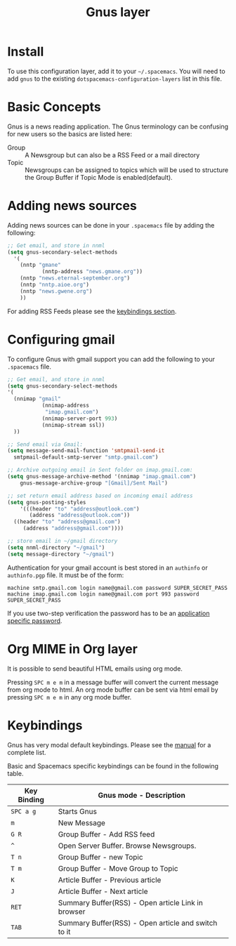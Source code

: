 #+TITLE: Gnus layer

[[file:img/gnus.gif]]

* Table of Contents                                         :TOC_4_gh:noexport:
- [[#install][Install]]
- [[#basic-concepts][Basic Concepts]]
- [[#adding-news-sources][Adding news sources]]
- [[#configuring-gmail][Configuring gmail]]
- [[#org-mime-in-org-layer][Org MIME in Org layer]]
- [[#keybindings][Keybindings]]

* Install
To use this configuration layer, add it to your =~/.spacemacs=. You will need to
add =gnus= to the existing =dotspacemacs-configuration-layers= list in this
file.

* Basic Concepts

Gnus is a news reading application. The Gnus terminology can be confusing for
new users so the basics are listed here:

- Group :: A Newsgroup but can also be a RSS Feed or a mail directory
- Topic :: Newsgroups can be assigned to topics which will be used to structure
     the Group Buffer if Topic Mode is enabled(default).

* Adding news sources

Adding news sources can be done in your =.spacemacs= file by adding the
following:

#+BEGIN_SRC emacs-lisp
  ;; Get email, and store in nnml
  (setq gnus-secondary-select-methods
    '(
      (nntp "gmane"
             (nntp-address "news.gmane.org"))
      (nntp "news.eternal-september.org")
      (nntp "nntp.aioe.org")
      (nntp "news.gwene.org")
      ))
#+END_SRC

For adding RSS Feeds please see the [[#keybindings][keybindings section]].

* Configuring gmail

To configure Gnus with gmail support you can add the following to your
=.spacemacs= file.

#+BEGIN_SRC emacs-lisp
;; Get email, and store in nnml
(setq gnus-secondary-select-methods
'(
  (nnimap "gmail"
           (nnimap-address
            "imap.gmail.com")
           (nnimap-server-port 993)
           (nnimap-stream ssl))
  ))

;; Send email via Gmail:
(setq message-send-mail-function 'smtpmail-send-it
  smtpmail-default-smtp-server "smtp.gmail.com")

;; Archive outgoing email in Sent folder on imap.gmail.com:
(setq gnus-message-archive-method '(nnimap "imap.gmail.com")
    gnus-message-archive-group "[Gmail]/Sent Mail")

;; set return email address based on incoming email address
(setq gnus-posting-styles
    '(((header "to" "address@outlook.com")
       (address "address@outlook.com"))
  ((header "to" "address@gmail.com")
     (address "address@gmail.com"))))

;; store email in ~/gmail directory
(setq nnml-directory "~/gmail")
(setq message-directory "~/gmail")
#+END_SRC

Authentication for your gmail account is best stored in an =authinfo= or
=authinfo.pgp= file. It must be of the form:

#+BEGIN_EXAMPLE
machine smtp.gmail.com login name@gmail.com password SUPER_SECRET_PASS
machine imap.gmail.com login name@gmail.com port 993 password SUPER_SECRET_PASS
#+END_EXAMPLE

If you use two-step verification the password has to be an [[https://support.google.com/accounts/answer/185833?hl=en][application specific
password]].

* Org MIME in Org layer

It is possible to send beautiful HTML emails using org mode.

Pressing ~SPC m e m~ in a message buffer will convert the current message
from org mode to html.  An org mode buffer can be sent via html email by pressing
~SPC m e m~ in any org mode buffer.

* Keybindings

Gnus has very modal default keybindings.
Please see the [[http://www.gnus.org/manual.html][manual]] for a complete list.

Basic and Spacemacs specific keybindings can be found in the following table.

| Key Binding | Gnus mode - Description                             |
|-------------+-----------------------------------------------------|
| ~SPC a g~   | Starts Gnus                                         |
| ~m~         | New Message                                         |
| ~G R~       | Group Buffer - Add RSS feed                         |
| ~^~         | Open Server Buffer. Browse Newsgroups.              |
| ~T n~       | Group Buffer - new Topic                            |
| ~T m~       | Group Buffer - Move Group to Topic                  |
| ~K~         | Article Buffer - Previous article                   |
| ~J~         | Article Buffer - Next article                       |
| ~RET~       | Summary Buffer(RSS) - Open article Link in browser  |
| ~TAB~       | Summary Buffer(RSS) - Open article and switch to it |

